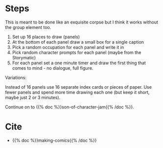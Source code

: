 #+BEGIN_COMMENT
.. title: Character Jam
.. slug: character-jam
.. date: 2020-09-20 18:10:57 UTC-07:00
.. tags: drawing,exercise,comics,making comics
.. category: Comics
.. link: 
.. description: Making Comics' Character Jam
.. type: text
.. status: private
.. updated: 

#+END_COMMENT
* Steps
This is meant to be done like an exquisite corpse but I think it works without the group element too.

1. Set up 16 places to draw (panels)
2. At the bottom of each panel draw a small box for a single caption
3. Pick a random occupation for each panel and write it in
4. Pick random character prompts for each panel (maybe from the Storymatic)
5. For each panel set a one minute timer and draw the first thing that comes to mind - no dialogue, full figure.

Variations:

Instead of 16 panels use 16 separate index cards or pieces of paper.
Use fewer panels and spend more time drawing each one (but keep it short, maybe just 2 or 3 minutes).

Continue on to {{% doc %}}son-of-character-jam{{% /doc %}}.

* Cite
  - {{% doc %}}making-comics{{% /doc %}}
